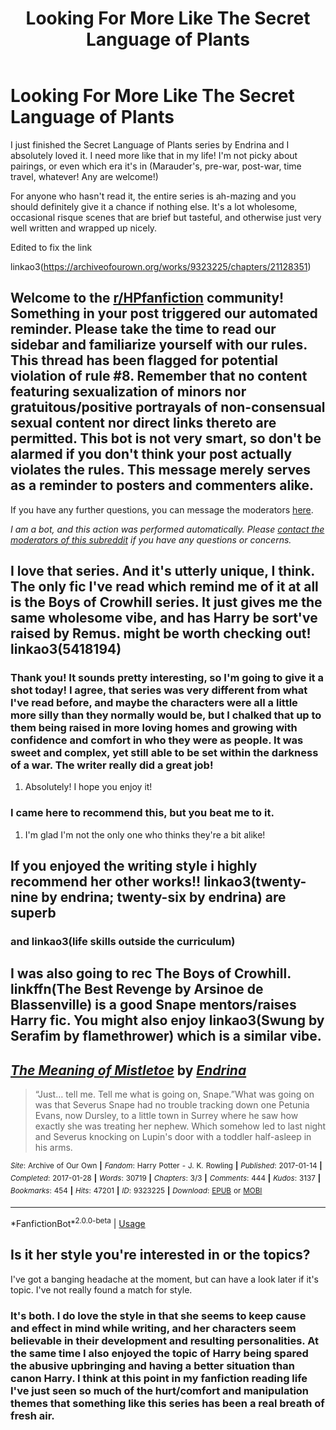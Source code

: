 #+TITLE: Looking For More Like The Secret Language of Plants

* Looking For More Like The Secret Language of Plants
:PROPERTIES:
:Author: HungryGhostCat
:Score: 9
:DateUnix: 1594529536.0
:DateShort: 2020-Jul-12
:FlairText: Request
:END:
I just finished the Secret Language of Plants series by Endrina and I absolutely loved it. I need more like that in my life! I'm not picky about pairings, or even which era it's in (Marauder's, pre-war, post-war, time travel, whatever! Any are welcome!)

For anyone who hasn't read it, the entire series is ah-mazing and you should definitely give it a chance if nothing else. It's a lot wholesome, occasional risque scenes that are brief but tasteful, and otherwise just very well written and wrapped up nicely.

Edited to fix the link

linkao3([[https://archiveofourown.org/works/9323225/chapters/21128351]])


** Welcome to the [[/r/HPfanfiction][r/HPfanfiction]] community! Something in your post triggered our automated reminder. Please take the time to read our sidebar and familiarize yourself with our rules. This thread has been flagged for potential violation of rule #8. Remember that no content featuring sexualization of minors nor gratuitous/positive portrayals of non-consensual sexual content nor direct links thereto are permitted. This bot is not very smart, so don't be alarmed if you don't think your post actually violates the rules. This message merely serves as a reminder to posters and commenters alike.

If you have any further questions, you can message the moderators [[https://www.reddit.com/message/compose?to=%2Fr%2FHPfanfiction][here]].

/I am a bot, and this action was performed automatically. Please [[/message/compose/?to=/r/HPfanfiction][contact the moderators of this subreddit]] if you have any questions or concerns./
:PROPERTIES:
:Author: AutoModerator
:Score: 1
:DateUnix: 1594529537.0
:DateShort: 2020-Jul-12
:END:


** I love that series. And it's utterly unique, I think. The only fic I've read which remind me of it at all is the Boys of Crowhill series. It just gives me the same wholesome vibe, and has Harry be sort've raised by Remus. might be worth checking out! linkao3(5418194)
:PROPERTIES:
:Author: BlueJFisher
:Score: 2
:DateUnix: 1594558733.0
:DateShort: 2020-Jul-12
:END:

*** Thank you! It sounds pretty interesting, so I'm going to give it a shot today! I agree, that series was very different from what I've read before, and maybe the characters were all a little more silly than they normally would be, but I chalked that up to them being raised in more loving homes and growing with confidence and comfort in who they were as people. It was sweet and complex, yet still able to be set within the darkness of a war. The writer really did a great job!
:PROPERTIES:
:Author: HungryGhostCat
:Score: 2
:DateUnix: 1594559987.0
:DateShort: 2020-Jul-12
:END:

**** Absolutely! I hope you enjoy it!
:PROPERTIES:
:Author: BlueJFisher
:Score: 1
:DateUnix: 1594604055.0
:DateShort: 2020-Jul-13
:END:


*** I came here to recommend this, but you beat me to it.
:PROPERTIES:
:Author: MTheLoud
:Score: 2
:DateUnix: 1594603347.0
:DateShort: 2020-Jul-13
:END:

**** I'm glad I'm not the only one who thinks they're a bit alike!
:PROPERTIES:
:Author: BlueJFisher
:Score: 1
:DateUnix: 1594604040.0
:DateShort: 2020-Jul-13
:END:


** If you enjoyed the writing style i highly recommend her other works!! linkao3(twenty-nine by endrina; twenty-six by endrina) are superb
:PROPERTIES:
:Score: 2
:DateUnix: 1594579083.0
:DateShort: 2020-Jul-12
:END:

*** and linkao3(life skills outside the curriculum)
:PROPERTIES:
:Score: 1
:DateUnix: 1594579272.0
:DateShort: 2020-Jul-12
:END:


** I was also going to rec The Boys of Crowhill. linkffn(The Best Revenge by Arsinoe de Blassenville) is a good Snape mentors/raises Harry fic. You might also enjoy linkao3(Swung by Serafim by flamethrower) which is a similar vibe.
:PROPERTIES:
:Author: Flye_Autumne
:Score: 1
:DateUnix: 1594578310.0
:DateShort: 2020-Jul-12
:END:


** [[https://archiveofourown.org/works/9323225][*/The Meaning of Mistletoe/*]] by [[https://www.archiveofourown.org/users/Endrina/pseuds/Endrina][/Endrina/]]

#+begin_quote
  “Just... tell me. Tell me what is going on, Snape.”What was going on was that Severus Snape had no trouble tracking down one Petunia Evans, now Dursley, to a little town in Surrey where he saw how exactly she was treating her nephew. Which somehow led to last night and Severus knocking on Lupin's door with a toddler half-asleep in his arms.
#+end_quote

^{/Site/:} ^{Archive} ^{of} ^{Our} ^{Own} ^{*|*} ^{/Fandom/:} ^{Harry} ^{Potter} ^{-} ^{J.} ^{K.} ^{Rowling} ^{*|*} ^{/Published/:} ^{2017-01-14} ^{*|*} ^{/Completed/:} ^{2017-01-28} ^{*|*} ^{/Words/:} ^{30719} ^{*|*} ^{/Chapters/:} ^{3/3} ^{*|*} ^{/Comments/:} ^{444} ^{*|*} ^{/Kudos/:} ^{3137} ^{*|*} ^{/Bookmarks/:} ^{454} ^{*|*} ^{/Hits/:} ^{47201} ^{*|*} ^{/ID/:} ^{9323225} ^{*|*} ^{/Download/:} ^{[[https://archiveofourown.org/downloads/9323225/The%20Meaning%20of%20Mistletoe.epub?updated_at=1590603805][EPUB]]} ^{or} ^{[[https://archiveofourown.org/downloads/9323225/The%20Meaning%20of%20Mistletoe.mobi?updated_at=1590603805][MOBI]]}

--------------

*FanfictionBot*^{2.0.0-beta} | [[https://github.com/tusing/reddit-ffn-bot/wiki/Usage][Usage]]
:PROPERTIES:
:Author: FanfictionBot
:Score: 1
:DateUnix: 1594580419.0
:DateShort: 2020-Jul-12
:END:


** Is it her style you're interested in or the topics?

I've got a banging headache at the moment, but can have a look later if it's topic. I've not really found a match for style.
:PROPERTIES:
:Author: Luna-shovegood
:Score: 1
:DateUnix: 1594592239.0
:DateShort: 2020-Jul-13
:END:

*** It's both. I do love the style in that she seems to keep cause and effect in mind while writing, and her characters seem believable in their development and resulting personalities. At the same time I also enjoyed the topic of Harry being spared the abusive upbringing and having a better situation than canon Harry. I think at this point in my fanfiction reading life I've just seen so much of the hurt/comfort and manipulation themes that something like this series has been a real breath of fresh air.
:PROPERTIES:
:Author: HungryGhostCat
:Score: 1
:DateUnix: 1594595014.0
:DateShort: 2020-Jul-13
:END:
